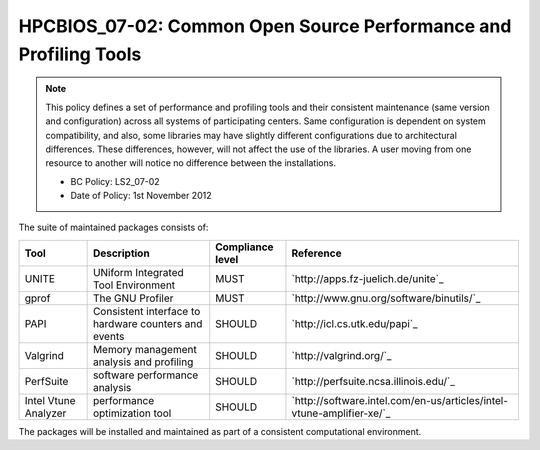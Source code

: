 HPCBIOS_07-02: Common Open Source Performance and Profiling Tools
=================================================================

.. note::
  This policy defines a set of performance and profiling tools and their
  consistent maintenance (same version and configuration) across all
  systems of participating centers. Same configuration is dependent on
  system compatibility, and also, some libraries may have slightly
  different configurations due to architectural differences. These
  differences, however, will not affect the use of the libraries. A user
  moving from one resource to another will notice no difference between
  the installations.

  * BC Policy: LS2_07-02
  * Date of Policy: 1st November 2012

The suite of maintained packages consists of:

+------------------------+--------------------------------------------------------+--------------------+-------------------------------------------------------------------------+
| Tool                   | Description                                            | Compliance level   | Reference                                                               |
+========================+========================================================+====================+=========================================================================+
| UNITE                  | UNiform Integrated Tool Environment                    | MUST               | `http://apps.fz-juelich.de/unite`_                                      |
+------------------------+--------------------------------------------------------+--------------------+-------------------------------------------------------------------------+
| gprof                  | The GNU Profiler                                       | MUST               | `http://www.gnu.org/software/binutils/`_                                |
+------------------------+--------------------------------------------------------+--------------------+-------------------------------------------------------------------------+
| PAPI                   | Consistent interface to hardware counters and events   | SHOULD             | `http://icl.cs.utk.edu/papi`_                                           |
+------------------------+--------------------------------------------------------+--------------------+-------------------------------------------------------------------------+
| Valgrind               | Memory management analysis and profiling               | SHOULD             | `http://valgrind.org/`_                                                 |
+------------------------+--------------------------------------------------------+--------------------+-------------------------------------------------------------------------+
| PerfSuite              | software performance analysis                          | SHOULD             | `http://perfsuite.ncsa.illinois.edu/`_                                  |
+------------------------+--------------------------------------------------------+--------------------+-------------------------------------------------------------------------+
| Intel Vtune Analyzer   | performance optimization tool                          | SHOULD             | `http://software.intel.com/en-us/articles/intel-vtune-amplifier-xe/`_   |
+------------------------+--------------------------------------------------------+--------------------+-------------------------------------------------------------------------+

.. seealso::
  The goal of UNITE is to provide a robust, portable, and integrated
  environment for the debugging and performance analysis of parallel MPI,
  OpenMP, and hybrid MPI/OpenMP programs on high-performance compute
  clusters. It consists of a set of well-accepted portable, mostly
  open-source tools. UNITE itself includes:

  +------------+-------------------------------------------------+---------------------------------------------+
  | mpiP       | Lightweight, Scalable MPI Profiling             | `http://mpip.sourceforge.net/`_             |
  +------------+-------------------------------------------------+---------------------------------------------+
  | SCALASCA   | Scalable trace analysis package                 | `http://www.scalasca.org/`_                 |
  +------------+-------------------------------------------------+---------------------------------------------+
  | Vampir     | Performance Optimization                        | `http://www.vampir.eu/`_                    |
  +------------+-------------------------------------------------+---------------------------------------------+
  | TAU        | Performance analysis of parallel applications   | `http://www.cs.uoregon.edu/Research/tau`_   |
  |            | * Support for PAPI and SCALASCA                 |                                             |
  |            | * PDT: Source-level auto-instrumentation        |                                             |
  +------------+-------------------------------------------------+---------------------------------------------+

The packages will be installed and maintained as part of a consistent
computational environment.

